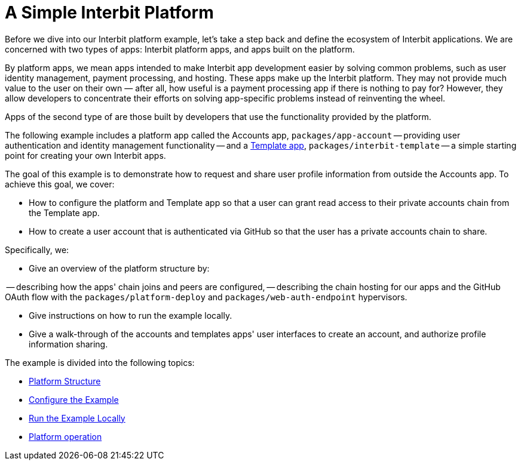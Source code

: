 = A Simple Interbit Platform

Before we dive into our Interbit platform example, let's take a step
back and define the ecosystem of Interbit applications. We are concerned
with two types of apps: Interbit platform apps, and apps built on the
platform.

By platform apps, we mean apps intended to make Interbit app development
easier by solving common problems, such as user identity management,
payment processing, and hosting. These apps make up the Interbit
platform. They may not provide much value to the user on their own
&mdash; after all, how useful is a payment processing app if there is
nothing to pay for? However, they allow developers to concentrate their
efforts on solving app-specific problems instead of reinventing the
wheel.

Apps of the second type of are those built by developers that use the
functionality provided by the platform.

The following example includes a platform app called the Accounts app,
`packages/app-account` -- providing user authentication and identity
management functionality -- and a link:../template.adoc[Template app],
`packages/interbit-template` -- a simple starting point for creating
your own Interbit apps.

The goal of this example is to demonstrate how to request and share user
profile information from outside the Accounts app. To achieve this goal,
we cover:

- How to configure the platform and Template app so that a user can
  grant read access to their private accounts chain from the Template
  app.

- How to create a user account that is authenticated via GitHub so that
  the user has a private accounts chain to share.

Specifically, we:

- Give an overview of the platform structure by:

-- describing how the apps' chain joins and peers are configured,
-- describing the chain hosting for our apps and the GitHub OAuth flow
   with the `packages/platform-deploy` and `packages/web-auth-endpoint`
   hypervisors.

- Give instructions on how to run the example locally.

- Give a walk-through of the accounts and templates apps' user
  interfaces to create an account, and authorize profile information
  sharing.

The example is divided into the following topics:

- link:structure.adoc[Platform Structure]
- link:configure.adoc[Configure the Example]
- link:run.adoc[Run the Example Locally]
- link:operation.adoc[Platform operation]

